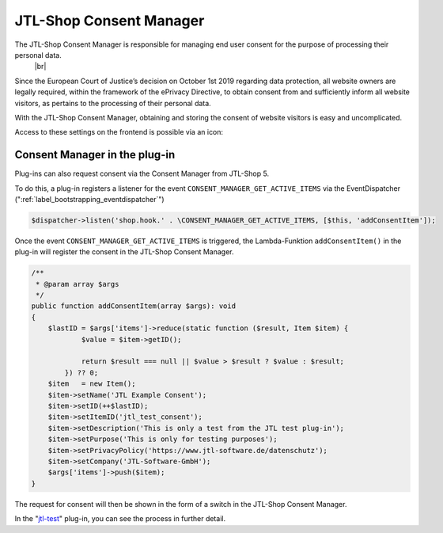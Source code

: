 JTL-Shop Consent Manager
========================

.. |br| raw:: html

    <br />

The JTL-Shop Consent Manager is responsible for managing end user consent for the purpose of processing their personal data.
 |br|

Since the European Court of Justice’s decision on October 1st 2019 regarding data protection, all website owners are
legally required, within the framework of the ePrivacy Directive, to obtain consent from and sufficiently inform all website visitors, as pertains to the processing of their personal data.


.. image:: /_images/cm-banner.png

With the JTL-Shop Consent Manager, obtaining and storing the consent of website visitors is easy and uncomplicated.


.. image:: /_images/cm-banner_mark.png

.. image:: /_images/cm-mainscreen.png

Access to these settings on the frontend is possible via an icon:

.. image:: /_images/cm-icon.png

Consent Manager in the plug-in
------------------------------

Plug-ins can also request consent via the Consent Manager from JTL-Shop 5.

To do this, a plug-in registers a listener for the event ``CONSENT_MANAGER_GET_ACTIVE_ITEMS``
via the EventDispatcher (":ref:`label_bootstrapping_eventdispatcher`")

.. code-block:: php

    $dispatcher->listen('shop.hook.' . \CONSENT_MANAGER_GET_ACTIVE_ITEMS, [$this, 'addConsentItem']);

Once the event ``CONSENT_MANAGER_GET_ACTIVE_ITEMS`` is triggered, the Lambda-Funktion
``addConsentItem()`` in the plug-in will register the consent in the JTL-Shop Consent Manager.

.. code-block:: php

    /**
     * @param array $args
     */
    public function addConsentItem(array $args): void
    {
        $lastID = $args['items']->reduce(static function ($result, Item $item) {
                $value = $item->getID();

                return $result === null || $value > $result ? $value : $result;
            }) ?? 0;
        $item   = new Item();
        $item->setName('JTL Example Consent');
        $item->setID(++$lastID);
        $item->setItemID('jtl_test_consent');
        $item->setDescription('This is only a test from the JTL test plug-in');
        $item->setPurpose('This is only for testing purposes');
        $item->setPrivacyPolicy('https://www.jtl-software.de/datenschutz');
        $item->setCompany('JTL-Software-GmbH');
        $args['items']->push($item);
    }

The request for consent will then be shown in the form of a switch in the JTL-Shop Consent Manager.


.. image:: /_images/cm-testcons.png

In the "`jtl-test <https://gitlab.com/jtl-software/jtl-shop/plugins/jtl_test>`_" plug-in, you can see the process in further detail.



